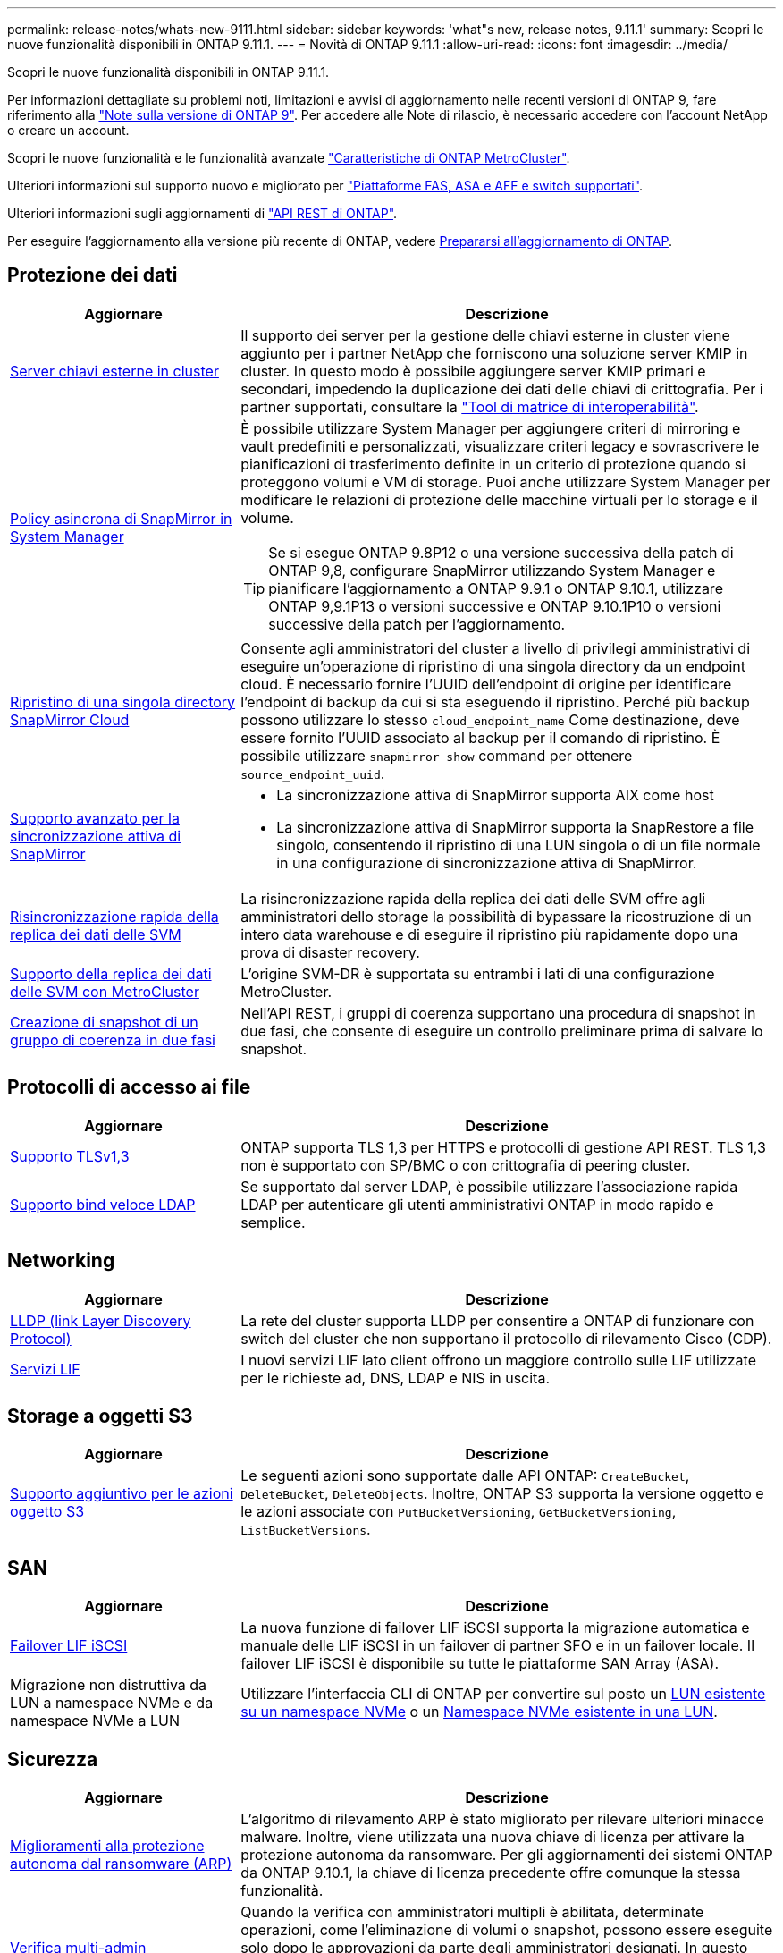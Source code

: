---
permalink: release-notes/whats-new-9111.html 
sidebar: sidebar 
keywords: 'what"s new, release notes, 9.11.1' 
summary: Scopri le nuove funzionalità disponibili in ONTAP 9.11.1. 
---
= Novità di ONTAP 9.11.1
:allow-uri-read: 
:icons: font
:imagesdir: ../media/


[role="lead"]
Scopri le nuove funzionalità disponibili in ONTAP 9.11.1.

Per informazioni dettagliate su problemi noti, limitazioni e avvisi di aggiornamento nelle recenti versioni di ONTAP 9, fare riferimento alla https://library.netapp.com/ecm/ecm_download_file/ECMLP2492508["Note sulla versione di ONTAP 9"^]. Per accedere alle Note di rilascio, è necessario accedere con l'account NetApp o creare un account.

Scopri le nuove funzionalità e le funzionalità avanzate https://docs.netapp.com/us-en/ontap-metrocluster/releasenotes/mcc-new-features.html["Caratteristiche di ONTAP MetroCluster"^].

Ulteriori informazioni sul supporto nuovo e migliorato per https://docs.netapp.com/us-en/ontap-systems/whats-new.html["Piattaforme FAS, ASA e AFF e switch supportati"^].

Ulteriori informazioni sugli aggiornamenti di https://docs.netapp.com/us-en/ontap-automation/whats_new.html["API REST di ONTAP"^].

Per eseguire l'aggiornamento alla versione più recente di ONTAP, vedere xref:../upgrade/create-upgrade-plan.html[Prepararsi all'aggiornamento di ONTAP].



== Protezione dei dati

[cols="30%,70%"]
|===
| Aggiornare | Descrizione 


| xref:../encryption-at-rest/configure-cluster-key-server-task.html[Server chiavi esterne in cluster] | Il supporto dei server per la gestione delle chiavi esterne in cluster viene aggiunto per i partner NetApp che forniscono una soluzione server KMIP in cluster. In questo modo è possibile aggiungere server KMIP primari e secondari, impedendo la duplicazione dei dati delle chiavi di crittografia. Per i partner supportati, consultare la link:https://imt.netapp.com/matrix/#welcome["Tool di matrice di interoperabilità"^]. 


| xref:../task_dp_create_custom_data_protection_policies.html[Policy asincrona di SnapMirror in System Manager]  a| 
È possibile utilizzare System Manager per aggiungere criteri di mirroring e vault predefiniti e personalizzati, visualizzare criteri legacy e sovrascrivere le pianificazioni di trasferimento definite in un criterio di protezione quando si proteggono volumi e VM di storage. Puoi anche utilizzare System Manager per modificare le relazioni di protezione delle macchine virtuali per lo storage e il volume.


TIP: Se si esegue ONTAP 9.8P12 o una versione successiva della patch di ONTAP 9,8, configurare SnapMirror utilizzando System Manager e pianificare l'aggiornamento a ONTAP 9.9.1 o ONTAP 9.10.1, utilizzare ONTAP 9,9.1P13 o versioni successive e ONTAP 9.10.1P10 o versioni successive della patch per l'aggiornamento.



| xref:../data-protection/restore-contents-volume-snapshot-task.html[Ripristino di una singola directory SnapMirror Cloud] | Consente agli amministratori del cluster a livello di privilegi amministrativi di eseguire un'operazione di ripristino di una singola directory da un endpoint cloud. È necessario fornire l'UUID dell'endpoint di origine per identificare l'endpoint di backup da cui si sta eseguendo il ripristino. Perché più backup possono utilizzare lo stesso `cloud_endpoint_name` Come destinazione, deve essere fornito l'UUID associato al backup per il comando di ripristino. È possibile utilizzare `snapmirror show` command per ottenere `source_endpoint_uuid`. 


| xref:../snapmirror-active-sync/interoperability-reference.html[Supporto avanzato per la sincronizzazione attiva di SnapMirror]  a| 
* La sincronizzazione attiva di SnapMirror supporta AIX come host
* La sincronizzazione attiva di SnapMirror supporta la SnapRestore a file singolo, consentendo il ripristino di una LUN singola o di un file normale in una configurazione di sincronizzazione attiva di SnapMirror.




| xref:../data-protection/reactivate-original-source-svm-task.html[Risincronizzazione rapida della replica dei dati delle SVM] | La risincronizzazione rapida della replica dei dati delle SVM offre agli amministratori dello storage la possibilità di bypassare la ricostruzione di un intero data warehouse e di eseguire il ripristino più rapidamente dopo una prova di disaster recovery. 


| xref:../data-protection/snapmirror-svm-replication-concept.html#support-details[Supporto della replica dei dati delle SVM con MetroCluster] | L'origine SVM-DR è supportata su entrambi i lati di una configurazione MetroCluster. 


 a| 
xref:../consistency-groups/protect-task.html[Creazione di snapshot di un gruppo di coerenza in due fasi]
| Nell'API REST, i gruppi di coerenza supportano una procedura di snapshot in due fasi, che consente di eseguire un controllo preliminare prima di salvare lo snapshot. 
|===


== Protocolli di accesso ai file

[cols="30%,70%"]
|===
| Aggiornare | Descrizione 


| xref:../networking/configure_network_security_using_federal_information_processing_standards_@fips@.html[Supporto TLSv1,3] | ONTAP supporta TLS 1,3 per HTTPS e protocolli di gestione API REST. TLS 1,3 non è supportato con SP/BMC o con crittografia di peering cluster. 


| xref:../nfs-admin/ldap-fast-bind-nsswitch-authentication-task.html[Supporto bind veloce LDAP] | Se supportato dal server LDAP, è possibile utilizzare l'associazione rapida LDAP per autenticare gli utenti amministrativi ONTAP in modo rapido e semplice. 
|===


== Networking

[cols="30%,70%"]
|===
| Aggiornare | Descrizione 


| xref:../networking/display_network_connectivity_with_neighbor_discovery_protocols.html[LLDP (link Layer Discovery Protocol)] | La rete del cluster supporta LLDP per consentire a ONTAP di funzionare con switch del cluster che non supportano il protocollo di rilevamento Cisco (CDP). 


| xref:../networking/lifs_and_service_policies96.html[Servizi LIF] | I nuovi servizi LIF lato client offrono un maggiore controllo sulle LIF utilizzate per le richieste ad, DNS, LDAP e NIS in uscita. 
|===


== Storage a oggetti S3

[cols="30%,70%"]
|===
| Aggiornare | Descrizione 


| xref:../s3-config/ontap-s3-supported-actions-reference.html[Supporto aggiuntivo per le azioni oggetto S3]  a| 
Le seguenti azioni sono supportate dalle API ONTAP: `CreateBucket`, `DeleteBucket`, `DeleteObjects`. Inoltre, ONTAP S3 supporta la versione oggetto e le azioni associate con `PutBucketVersioning`, `GetBucketVersioning`, `ListBucketVersions`.

|===


== SAN

[cols="30%,70%"]
|===
| Aggiornare | Descrizione 


| xref:../san-admin/asa-iscsi-lif-fo-task.html[Failover LIF iSCSI] | La nuova funzione di failover LIF iSCSI supporta la migrazione automatica e manuale delle LIF iSCSI in un failover di partner SFO e in un failover locale. Il failover LIF iSCSI è disponibile su tutte le piattaforme SAN Array (ASA). 


| Migrazione non distruttiva da LUN a namespace NVMe e da namespace NVMe a LUN | Utilizzare l'interfaccia CLI di ONTAP per convertire sul posto un xref:../san-admin/convert-lun-to-namespace.html[LUN esistente su un namespace NVMe] o un xref:../nvme/convert-namespace-to-lun-task.html[Namespace NVMe esistente in una LUN]. 
|===


== Sicurezza

[cols="30%,70%"]
|===
| Aggiornare | Descrizione 


| xref:../anti-ransomware/index.html[Miglioramenti alla protezione autonoma dal ransomware (ARP)] | L'algoritmo di rilevamento ARP è stato migliorato per rilevare ulteriori minacce malware. Inoltre, viene utilizzata una nuova chiave di licenza per attivare la protezione autonoma da ransomware. Per gli aggiornamenti dei sistemi ONTAP da ONTAP 9.10.1, la chiave di licenza precedente offre comunque la stessa funzionalità. 


| xref:../multi-admin-verify/index.html[Verifica multi-admin] | Quando la verifica con amministratori multipli è abilitata, determinate operazioni, come l'eliminazione di volumi o snapshot, possono essere eseguite solo dopo le approvazioni da parte degli amministratori designati. In questo modo si evita che gli amministratori compromessi, dannosi o inesperti apportino modifiche indesiderate o eliminino dati. 
|===


== Efficienza dello storage

[cols="30%,70%"]
|===
| Aggiornare | Descrizione 


| xref:../volumes/view-footprint-savings-task.html[Visualizzare i risparmi dell'ingombro fisico] | Quando su un volume è attivata l'efficienza dello storage sensibile alla temperatura, è possibile utilizzare il comando volume show-footprint per visualizzare i risparmi in termini di impatto fisico. 


| xref:../flexgroup/supported-unsupported-config-concept.html[Supporto SnapLock per FlexGroup Volumes] | SnapLock include il supporto per i dati archiviati su FlexGroup Volumes. Il supporto per i volumi FlexGroup è disponibile con le modalità SnapLock Compliance e SnapLock Enterprise. 


| xref:../svm-migrate/index.html[Mobilità dei dati SVM] | Aumenta a tre il numero di array AFF supportati e aggiunge il supporto per relazioni SnapMirror quando l'origine e la destinazione eseguono ONTAP 9.11.1 o versioni successive. È stata introdotta anche la gestione esterna delle chiavi (KMIP), disponibile per le installazioni cloud e on-premise. 
|===


== Miglioramenti alla gestione delle risorse dello storage

[cols="30%,70%"]
|===
| Aggiornare | Descrizione 


| xref:../file-system-analytics/activity-tracking-task.html[Tracciamento dell'attività a livello di SVM in file System Analytics] | Il tracciamento delle attività viene aggregato a livello della SVM, monitorando gli IOPS in lettura/scrittura e i throughput per fornire informazioni istantanee e fruibili sui dati. 


| xref:../flexcache/enable-file-access-time-updates-task.html[Abilitare gli aggiornamenti dei tempi di accesso al file] | Quando questa opzione è attivata, il tempo di accesso viene aggiornato sul volume di origine FlexCache solo se l'età del tempo di accesso corrente è superiore alla durata specificata dall'utente. 


| xref:../flexgroup/manage-client-async-dir-delete-task.html[Eliminazione asincrona delle directory] | L'eliminazione asincrona è disponibile per i client NFS e SMB quando l'amministratore dello storage concede loro diritti sul volume. Quando l'eliminazione asincrona è attivata, i client Linux possono utilizzare il comando mv e i client Windows possono utilizzare il comando Rinomina per eliminare una directory e spostarla in un file nascosto `.ontaptrashbin` directory. 


| xref:../snaplock/snaplock-concept.html[Supporto SnapLock per FlexGroup Volumes] | SnapLock include il supporto per i dati archiviati su FlexGroup Volumes. Il supporto per i volumi FlexGroup è disponibile con le modalità SnapLock Compliance e SnapLock Enterprise. SnapLock non supporta le seguenti operazioni su FlexGroup Volumes: SnapLock per SnapVault, conservazione basata sugli eventi e conservazione a fini giudiziari. 
|===


== Miglioramenti alla gestione delle SVM

[cols="30%,70%"]
|===
| Aggiornare | Descrizione 


| xref:../svm-migrate/index.html[Mobilità dei dati SVM] | Aumenta a tre il numero di array AFF supportati e aggiunge il supporto per relazioni SnapMirror quando l'origine e la destinazione eseguono ONTAP 9.11.1 o versioni successive. È anche introdotta la gestione esterna delle chiavi (KMIP), disponibile per le installazioni cloud e on-premise. 
|===


== System Manager

[cols="30%,70%"]
|===
| Aggiornare | Descrizione 


| xref:../task_dp_create_custom_data_protection_policies.html[Gestire le policy asincrone di SnapMirror]  a| 
Utilizzare System Manager per aggiungere criteri di mirroring e vault predefiniti e personalizzati, visualizzare criteri legacy e sovrascrivere le pianificazioni di trasferimento definite in un criterio di protezione quando si proteggono volumi e VM di storage. Puoi anche utilizzare System Manager per modificare le relazioni di protezione delle macchine virtuali per lo storage e il volume.


NOTE: Se si utilizza ONTAP 9.8P12 o una versione successiva della patch per ONTAP 9,8 e si configura SnapMirror utilizzando System Manager e si intende eseguire l'aggiornamento a ONTAP 9.9.1 o ONTAP 9.10.1, si consiglia di utilizzare ONTAP 9,9.1P13 o versioni successive e ONTAP 9.10.1P10 o versioni successive della patch per l'aggiornamento.



| xref:../task_admin_troubleshoot_hardware_problems.html[Visualizzazione hardware] | La funzionalità di visualizzazione hardware in Gestione sistema supporta tutte le piattaforme AFF e FAS correnti. 


| xref:../insights-system-optimization-task.html[Informazioni sull'analisi dei sistemi] | Nella pagina Insights, System Manager ti aiuta a ottimizzare il sistema visualizzando ulteriori informazioni sulla capacità e sulla sicurezza e nuovi approfondimenti sulla configurazione dei cluster e delle macchine virtuali storage. 


| Miglioramenti dell'usabilità  a| 
* xref:../task_admin_add_a_volume.html[I volumi appena creati non sono condivisibili per impostazione predefinita:] Puoi specificare le autorizzazioni di accesso predefinite, ad esempio esportare tramite NFS o condividere con SMB/CIFS e specificare il livello di autorizzazione.
* xref:../san-admin/manage-san-initiators-task.html[Semplificazione SAN:] Quando si aggiunge o modifica un gruppo iniziatori, gli utenti di System Manager possono visualizzare lo stato della connessione degli iniziatori nel gruppo e assicurarsi che gli iniziatori connessi siano inclusi nel gruppo in modo da poter accedere ai dati LUN.




| xref:../disks-aggregates/aggregate-creation-workflow-concept.html[Operazioni avanzate sui Tier locali (aggregati)]  a| 
Gli amministratori di System Manager possono specificare la configurazione di un livello locale se non desiderano accettare il suggerimento da System Manager. Inoltre, gli amministratori possono modificare la configurazione RAID di un livello locale esistente.


NOTE: Se si utilizza ONTAP 9.8P12 o una versione successiva della patch per ONTAP 9,8 e si configura SnapMirror utilizzando System Manager e si intende eseguire l'aggiornamento a ONTAP 9.9.1 o ONTAP 9.10.1, si consiglia di utilizzare ONTAP 9,9.1P13 o versioni successive e ONTAP 9.10.1P10 o versioni successive della patch per l'aggiornamento.



| xref:../system-admin/ontap-implements-audit-logging-concept.html[Gestire i registri di controllo] | Puoi utilizzare System Manager per visualizzare e gestire i log di audit di ONTAP. 
|===